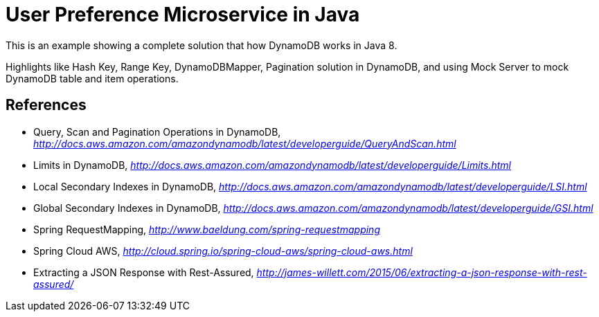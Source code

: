 User Preference Microservice in Java
====================================

This is an example showing a complete solution that how DynamoDB works in Java 8.

Highlights like Hash Key, Range Key, DynamoDBMapper, Pagination solution in DynamoDB, and using Mock Server to mock DynamoDB table and item operations.


References
----------
- Query, Scan and Pagination Operations in DynamoDB, _http://docs.aws.amazon.com/amazondynamodb/latest/developerguide/QueryAndScan.html_
- Limits in DynamoDB, _http://docs.aws.amazon.com/amazondynamodb/latest/developerguide/Limits.html_
- Local Secondary Indexes in DynamoDB, _http://docs.aws.amazon.com/amazondynamodb/latest/developerguide/LSI.html_
- Global Secondary Indexes in DynamoDB, _http://docs.aws.amazon.com/amazondynamodb/latest/developerguide/GSI.html_
- Spring RequestMapping, _http://www.baeldung.com/spring-requestmapping_
- Spring Cloud AWS, _http://cloud.spring.io/spring-cloud-aws/spring-cloud-aws.html_
- Extracting a JSON Response with Rest-Assured, _http://james-willett.com/2015/06/extracting-a-json-response-with-rest-assured/_